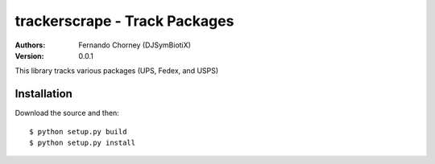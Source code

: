 ===============================
trackerscrape - Track Packages
===============================

:Authors:
    Fernando Chorney (DJSymBiotiX)
:Version: 0.0.1

This library tracks various packages (UPS, Fedex, and USPS)

Installation
============

Download the source and then::

    $ python setup.py build
    $ python setup.py install

